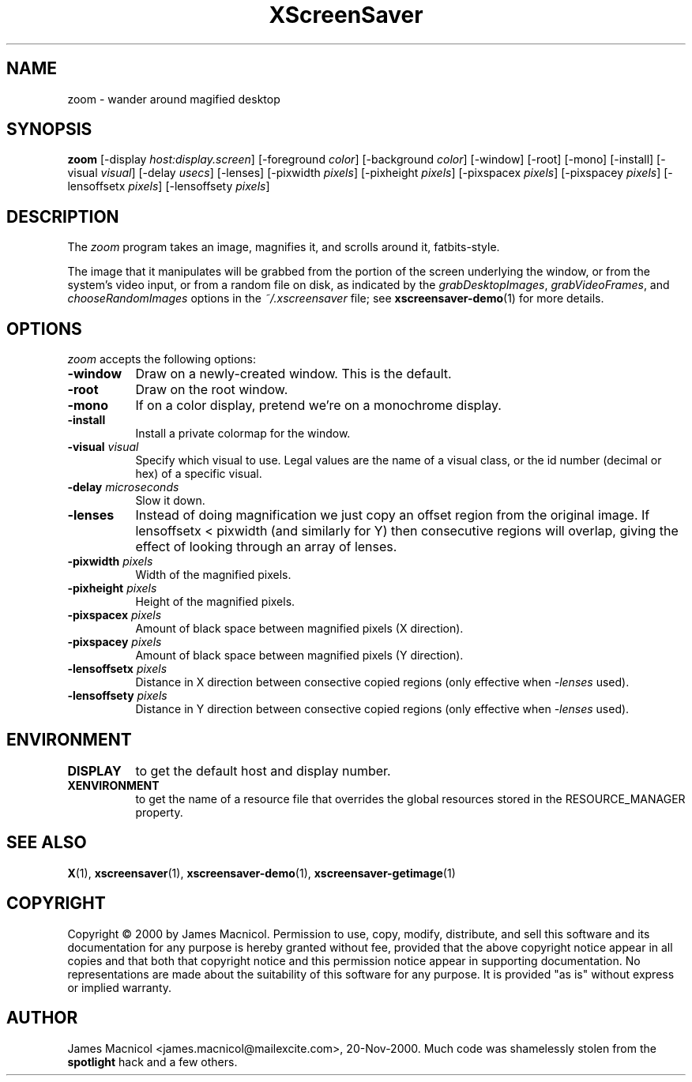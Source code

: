 .TH XScreenSaver 1 "20-Nov-2000" "X Version 11"
.SH NAME
zoom - wander around magified desktop
.SH SYNOPSIS
.B zoom
[\-display \fIhost:display.screen\fP] [\-foreground \fIcolor\fP]
[\-background \fIcolor\fP] [\-window] [\-root] [\-mono] [\-install]
[\-visual \fIvisual\fP] [\-delay \fIusecs\fP] [\-lenses]
[\-pixwidth \fIpixels\fP] [\-pixheight \fIpixels\fP]
[\-pixspacex \fIpixels\fP] [\-pixspacey \fIpixels\fP]
[\-lensoffsetx \fIpixels\fP] [\-lensoffsety \fIpixels\fP]
.SH DESCRIPTION
The \fIzoom\fP program takes an image, magnifies it, and scrolls around
it, fatbits-style.

The image that it manipulates will be grabbed from the portion of
the screen underlying the window, or from the system's video input,
or from a random file on disk, as indicated by
the \fIgrabDesktopImages\fP, \fIgrabVideoFrames\fP,
and \fIchooseRandomImages\fP options in the \fI~/.xscreensaver\fP
file; see
.BR xscreensaver-demo (1)
for more details.
.SH OPTIONS
.I zoom
accepts the following options:
.TP 8
.B \-window
Draw on a newly-created window.  This is the default.
.TP 8
.B \-root
Draw on the root window.
.TP 8
.B \-mono 
If on a color display, pretend we're on a monochrome display.
.TP 8
.B \-install
Install a private colormap for the window.
.TP 8
.B \-visual \fIvisual\fP
Specify which visual to use.  Legal values are the name of a visual class,
or the id number (decimal or hex) of a specific visual.
.TP 8
.B \-delay \fImicroseconds\fP
Slow it down.
.TP 8
.B \-lenses
Instead of doing magnification we just copy an offset region from the original
image.  If lensoffsetx < pixwidth (and similarly for Y) then consecutive
regions will overlap, giving the effect of looking through an array of
lenses.
.TP 8
.B \-pixwidth \fIpixels\fP
Width of the magnified pixels.
.TP 8
.B \-pixheight \fIpixels\fP
Height of the magnified pixels.
.TP 8
.B \-pixspacex \fIpixels\fP
Amount of black space between magnified pixels (X direction).
.TP 8
.B \-pixspacey \fIpixels\fP
Amount of black space between magnified pixels (Y direction).
.TP 8
.B \-lensoffsetx \fIpixels\fP
Distance in X direction between consective copied regions (only effective
when 
.I -lenses
used).
.TP 8
.B \-lensoffsety \fIpixels\fP
Distance in Y direction between consective copied regions (only effective
when 
.I -lenses
used).
.TP 8
.SH ENVIRONMENT
.PP
.TP 8
.B DISPLAY
to get the default host and display number.
.TP 8
.B XENVIRONMENT
to get the name of a resource file that overrides the global resources
stored in the RESOURCE_MANAGER property.
.SH SEE ALSO
.BR X (1),
.BR xscreensaver (1),
.BR xscreensaver\-demo (1),
.BR xscreensaver\-getimage (1)
.SH COPYRIGHT
Copyright \(co 2000 by James Macnicol.  Permission to use, copy, modify, 
distribute, and sell this software and its documentation for any purpose is 
hereby granted without fee, provided that the above copyright notice appear 
in all copies and that both that copyright notice and this permission notice
appear in supporting documentation.  No representations are made about the 
suitability of this software for any purpose.  It is provided "as is" without
express or implied warranty.
.SH AUTHOR
James Macnicol <james.macnicol@mailexcite.com>, 20-Nov-2000.  Much code was
shamelessly stolen from the 
.B spotlight 
hack and a few others.

